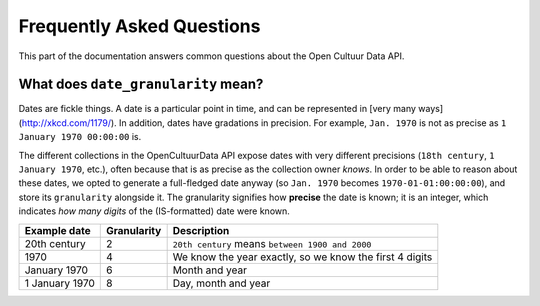 .. _faq:

Frequently Asked Questions
==========================

This part of the documentation answers common questions about the Open Cultuur Data API.

What does ``date_granularity`` mean?
------------------------------------
Dates are fickle things. A date is a particular point in time, and can be represented in [very many ways](http://xkcd.com/1179/). In addition, dates have gradations in precision. For example, ``Jan. 1970`` is not as precise as ``1 January 1970 00:00:00`` is.

The different collections in the OpenCultuurData API expose dates with very different precisions (``18th century``, ``1 January 1970``, etc.), often because that is as precise as the collection owner *knows*. In order to be able to reason about these dates, we opted to generate a full-fledged date anyway (so ``Jan. 1970`` becomes ``1970-01-01:00:00:00``), and store its ``granularity`` alongside it. The granularity signifies how **precise** the date is known; it is an integer, which indicates *how many digits* of the (IS-formatted) date were known.

+----------------+----------------+---------------------------------------------------------+
| Example date   | Granularity    | Description                                             |
+================+================+=========================================================+
| 20th century   | 2              | ``20th century`` means ``between 1900 and 2000``        |
+----------------+----------------+---------------------------------------------------------+
| 1970           | 4              | We know the year exactly, so we know the first 4 digits |
+----------------+----------------+---------------------------------------------------------+
| January 1970   | 6              | Month and year                                          |
+----------------+----------------+---------------------------------------------------------+
| 1 January 1970 | 8              | Day, month and year                                     |
+----------------+----------------+---------------------------------------------------------+
